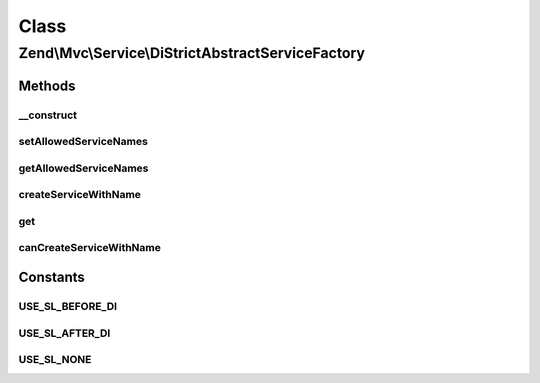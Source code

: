 .. Mvc/Service/DiStrictAbstractServiceFactory.php generated using docpx on 01/30/13 03:02pm


Class
*****

Zend\\Mvc\\Service\\DiStrictAbstractServiceFactory
==================================================

Methods
-------

__construct
+++++++++++

.. function:: __construct()


    @param Di $di

    :param string: 



setAllowedServiceNames
++++++++++++++++++++++

.. function:: setAllowedServiceNames()


    @param array $allowedServiceNames



getAllowedServiceNames
++++++++++++++++++++++

.. function:: getAllowedServiceNames()


    @return array



createServiceWithName
+++++++++++++++++++++

.. function:: createServiceWithName()


    {@inheritDoc}
    
    Allows creation of services only when in a whitelist



get
+++

.. function:: get()


    Overrides Zend\Di to allow the given serviceLocator's services to be reused by Di itself
    
    {@inheritDoc}




canCreateServiceWithName
++++++++++++++++++++++++

.. function:: canCreateServiceWithName()


    {@inheritDoc}
    
    Allows creation of services only when in a whitelist





Constants
---------

USE_SL_BEFORE_DI
++++++++++++++++

USE_SL_AFTER_DI
+++++++++++++++

USE_SL_NONE
+++++++++++


